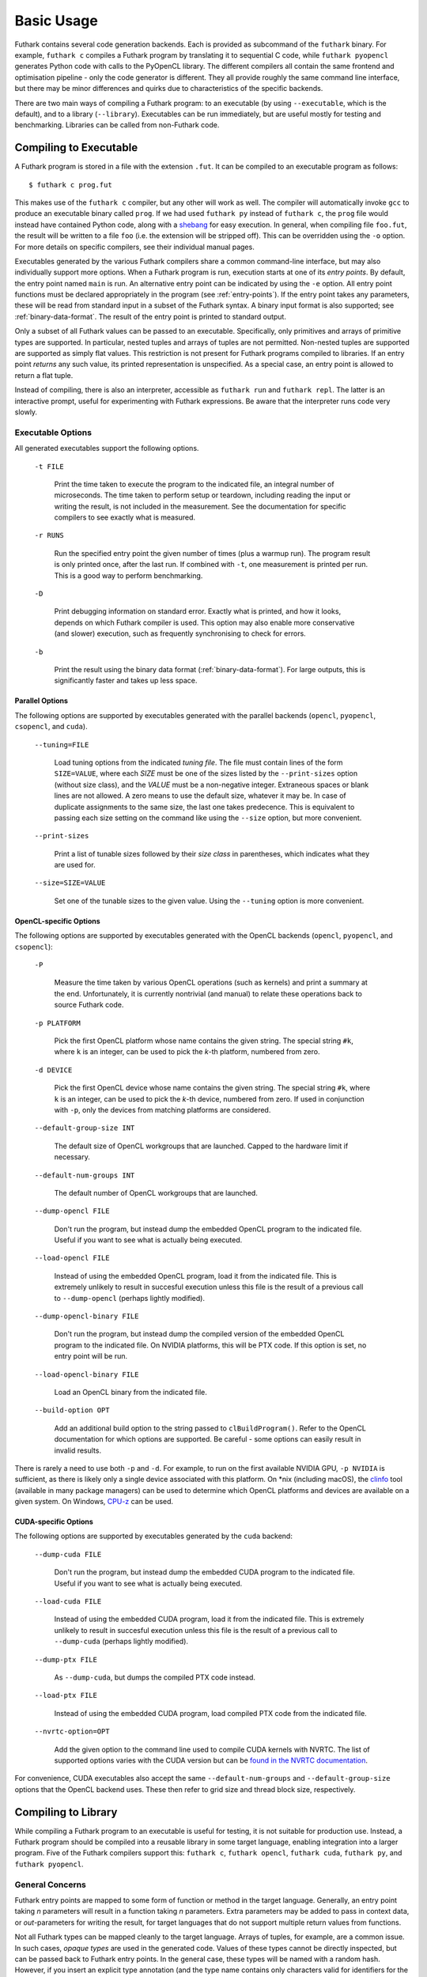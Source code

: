 .. _usage:

Basic Usage
===========

Futhark contains several code generation backends.  Each is provided
as subcommand of the ``futhark`` binary.  For example, ``futhark c``
compiles a Futhark program by translating it to sequential C code,
while ``futhark pyopencl`` generates Python code with calls to the
PyOpenCL library.  The different compilers all contain the same
frontend and optimisation pipeline - only the code generator is
different.  They all provide roughly the same command line interface,
but there may be minor differences and quirks due to characteristics
of the specific backends.

There are two main ways of compiling a Futhark program: to an
executable (by using ``--executable``, which is the default), and to a
library (``--library``).  Executables can be run immediately, but are
useful mostly for testing and benchmarking.  Libraries can be called
from non-Futhark code.

Compiling to Executable
-----------------------

A Futhark program is stored in a file with the extension ``.fut``.  It
can be compiled to an executable program as follows::

  $ futhark c prog.fut

This makes use of the ``futhark c`` compiler, but any other will work
as well.  The compiler will automatically invoke ``gcc`` to produce an
executable binary called ``prog``.  If we had used ``futhark py``
instead of ``futhark c``, the ``prog`` file would instead have
contained Python code, along with a `shebang`_ for easy execution.  In
general, when compiling file ``foo.fut``, the result will be written
to a file ``foo`` (i.e. the extension will be stripped off).  This can
be overridden using the ``-o`` option.  For more details on specific
compilers, see their individual manual pages.

.. _shebang: https://en.wikipedia.org/wiki/Shebang_%28Unix%29

Executables generated by the various Futhark compilers share a common
command-line interface, but may also individually support more
options.  When a Futhark program is run, execution starts at one of
its *entry points*.  By default, the entry point named ``main`` is
run.  An alternative entry point can be indicated by using the ``-e``
option.  All entry point functions must be declared appropriately in
the program (see :ref:`entry-points`).  If the entry point takes any
parameters, these will be read from standard input in a subset of the
Futhark syntax.  A binary input format is also supported; see
:ref:`binary-data-format`.  The result of the entry point is printed
to standard output.

Only a subset of all Futhark values can be passed to an executable.
Specifically, only primitives and arrays of primitive types are
supported.  In particular, nested tuples and arrays of tuples are not
permitted.  Non-nested tuples are supported are supported as simply
flat values.  This restriction is not present for Futhark programs
compiled to libraries.  If an entry point *returns* any such value,
its printed representation is unspecified.  As a special case, an
entry point is allowed to return a flat tuple.

Instead of compiling, there is also an interpreter, accessible as
``futhark run`` and ``futhark repl``.  The latter is an interactive
prompt, useful for experimenting with Futhark expressions.  Be aware
that the interpreter runs code very slowly.


.. _executable-options:

Executable Options
^^^^^^^^^^^^^^^^^^

All generated executables support the following options.

  ``-t FILE``

    Print the time taken to execute the program to the indicated file,
    an integral number of microseconds.  The time taken to perform setup
    or teardown, including reading the input or writing the result, is
    not included in the measurement.  See the documentation for specific
    compilers to see exactly what is measured.

  ``-r RUNS``

    Run the specified entry point the given number of times (plus a
    warmup run).  The program result is only printed once, after the
    last run.  If combined with ``-t``, one measurement is printed per
    run.  This is a good way to perform benchmarking.

  ``-D``

    Print debugging information on standard error.  Exactly what is
    printed, and how it looks, depends on which Futhark compiler is
    used.  This option may also enable more conservative (and slower)
    execution, such as frequently synchronising to check for errors.

  ``-b``

    Print the result using the binary data format
    (:ref:`binary-data-format`).  For large outputs, this is
    significantly faster and takes up less space.

Parallel Options
~~~~~~~~~~~~~~~~

The following options are supported by executables generated with the
parallel backends (``opencl``, ``pyopencl``, ``csopencl``, and
``cuda``).

  ``--tuning=FILE``

    Load tuning options from the indicated *tuning file*.  The file
    must contain lines of the form ``SIZE=VALUE``, where each *SIZE*
    must be one of the sizes listed by the ``--print-sizes`` option
    (without size class), and the *VALUE* must be a non-negative
    integer.  Extraneous spaces or blank lines are not allowed.  A zero
    means to use the default size, whatever it may be.  In case of
    duplicate assignments to the same size, the last one takes
    predecence.  This is equivalent to passing each size setting on
    the command like using the ``--size`` option, but more convenient.

  ``--print-sizes``

    Print a list of tunable sizes followed by their *size class* in
    parentheses, which indicates what they are used for.

  ``--size=SIZE=VALUE``

    Set one of the tunable sizes to the given value.  Using the
    ``--tuning`` option is more convenient.

OpenCL-specific Options
~~~~~~~~~~~~~~~~~~~~~~~

The following options are supported by executables generated with the
OpenCL backends (``opencl``, ``pyopencl``, and ``csopencl``):

  ``-P``

    Measure the time taken by various OpenCL operations (such as
    kernels) and print a summary at the end.  Unfortunately, it is
    currently nontrivial (and manual) to relate these operations back
    to source Futhark code.

  ``-p PLATFORM``

    Pick the first OpenCL platform whose name contains the given
    string.  The special string ``#k``, where ``k`` is an integer, can
    be used to pick the *k*-th platform, numbered from zero.

  ``-d DEVICE``

    Pick the first OpenCL device whose name contains the given string.
    The special string ``#k``, where ``k`` is an integer, can be used
    to pick the *k*-th device, numbered from zero.  If used in
    conjunction with ``-p``, only the devices from matching platforms
    are considered.

  ``--default-group-size INT``

    The default size of OpenCL workgroups that are launched.  Capped
    to the hardware limit if necessary.

  ``--default-num-groups INT``

    The default number of OpenCL workgroups that are launched.

  ``--dump-opencl FILE``

    Don't run the program, but instead dump the embedded OpenCL
    program to the indicated file.  Useful if you want to see what is
    actually being executed.

  ``--load-opencl FILE``

    Instead of using the embedded OpenCL program, load it from the
    indicated file.  This is extremely unlikely to result in succesful
    execution unless this file is the result of a previous call to
    ``--dump-opencl`` (perhaps lightly modified).

  ``--dump-opencl-binary FILE``

    Don't run the program, but instead dump the compiled version of
    the embedded OpenCL program to the indicated file.  On NVIDIA
    platforms, this will be PTX code.  If this option is set, no entry
    point will be run.

  ``--load-opencl-binary FILE``

    Load an OpenCL binary from the indicated file.

  ``--build-option OPT``

    Add an additional build option to the string passed to
    ``clBuildProgram()``.  Refer to the OpenCL documentation for which
    options are supported.  Be careful - some options can easily
    result in invalid results.

There is rarely a need to use both ``-p`` and ``-d``.  For example, to
run on the first available NVIDIA GPU, ``-p NVIDIA`` is sufficient, as
there is likely only a single device associated with this platform.
On \*nix (including macOS), the `clinfo
<https://github.com/Oblomov/clinfo>`_ tool (available in many package
managers) can be used to determine which OpenCL platforms and devices
are available on a given system.  On Windows, `CPU-z
<https://www.cpuid.com/softwares/cpu-z.html>`_ can be used.

CUDA-specific Options
~~~~~~~~~~~~~~~~~~~~~

The following options are supported by executables generated by the
``cuda`` backend:

  ``--dump-cuda FILE``

    Don't run the program, but instead dump the embedded CUDA program
    to the indicated file.  Useful if you want to see what is actually
    being executed.

  ``--load-cuda FILE``

    Instead of using the embedded CUDA program, load it from the
    indicated file.  This is extremely unlikely to result in succesful
    execution unless this file is the result of a previous call to
    ``--dump-cuda`` (perhaps lightly modified).

  ``--dump-ptx FILE``

    As ``--dump-cuda``, but dumps the compiled PTX code instead.

  ``--load-ptx FILE``

    Instead of using the embedded CUDA program, load compiled PTX code
    from the indicated file.

  ``--nvrtc-option=OPT``

    Add the given option to the command line used to compile CUDA
    kernels with NVRTC.  The list of supported options varies with the
    CUDA version but can be `found in the NVRTC
    documentation
    <https://docs.nvidia.com/cuda/nvrtc/index.html#group__options>`_.

For convenience, CUDA executables also accept the same
``--default-num-groups`` and ``--default-group-size`` options that the
OpenCL backend uses.  These then refer to grid size and thread block
size, respectively.

Compiling to Library
--------------------

While compiling a Futhark program to an executable is useful for
testing, it is not suitable for production use.  Instead, a Futhark
program should be compiled into a reusable library in some target
language, enabling integration into a larger program.  Five of the
Futhark compilers support this: ``futhark c``, ``futhark opencl``,
``futhark cuda``, ``futhark py``, and ``futhark pyopencl``.

General Concerns
^^^^^^^^^^^^^^^^

Futhark entry points are mapped to some form of function or method in
the target language.  Generally, an entry point taking *n* parameters
will result in a function taking *n* parameters.  Extra parameters may
be added to pass in context data, or *out*-parameters for writing the
result, for target languages that do not support multiple return
values from functions.

Not all Futhark types can be mapped cleanly to the target language.
Arrays of tuples, for example, are a common issue.  In such cases, *opaque
types* are used in the generated code.  Values of these types cannot
be directly inspected, but can be passed back to Futhark entry points.
In the general case, these types will be named with a random hash.
However, if you insert an explicit type annotation (and the type
name contains only characters valid for identifiers for the used
backend), the indicated name will be used.  Note that arrays contain
brackets, which are usually not valid in identifiers.  Defining a
simple type alias is the best way around this.

Generating C
^^^^^^^^^^^^

A Futhark program ``futlib.fut`` can be compiled to reusable C code
using either::

  $ futhark c --library futlib.fut

Or::

  $ futhark opencl --library futlib.fut

This produces two files in the current directory: ``futlib.c`` and
``futlib.h``.  If we wish (and are on a Unix system), we can then
compile ``futlib.c`` to an object file like this::

  $ gcc futlib.c -c

This produces a file ``futlib.o`` that can then be linked with the
main application.  Details of how to link the generated code with
other C code is highly system-dependent, and outside the scope of this
manual.  On Unix, we can simply add ``futlib.o`` to the final compiler
or linker command line::

  $ gcc main.c -o main futlib.o

Depending on the Futhark backend you are using, you may need to add
some linker flags.  For example, ``futhark opencl`` requires
``-lOpenCL`` (``-framework OpenCL`` on macOS).  See the manual page
for each compiler for details.

It is also possible to simply add the generated ``.c`` file to the C
compiler command line used for compiling our whole program (here
``main.c``)::

  $ gcc main.c -o main futlib.c

The downside of this approach is that the generated ``.c`` file may
contain code that causes the C compiler to warn (for example, unused
support code that is not needed by the Futhark program).

The generated header file (here, ``futlib.h``) specifies the API, and
is intended to be human-readable.  See :ref:`c-api` for more
information.

The basic usage revolves around creating a *configuration object*,
which can then be used to obtain a *context object*, which must be
passed whenever entry points are called.

The configuration object is created using the following function::

  struct futhark_context_config *futhark_context_config_new();

Depending on the backend, various functions are generated to modify
the configuration.  The following is always available::

  void futhark_context_config_set_debugging(struct futhark_context_config *cfg,
                                            int flag);

A configuration object can be used to create a context with the
following function::

  struct futhark_context *futhark_context_new(struct futhark_context_config *cfg);

Context creation may fail.  Immediately after
``futhark_context_new()``, call ``futhark_context_get_error()`` (see
below), which will return a non-NULL error string if context creation
failed. The API functions are all thread safe.

Memory management is entirely manual.  Deallocation functions are
provided for all types defined in the header file.  Everything
returned by an entry point must be manually deallocated.

For now, many internal errors, such as failure to allocate memory,
will cause the function to ``abort()`` rather than return an error
code.  However, all application errors (such as bounds and array size
checks) will produce an error code.

C with OpenCL
~~~~~~~~~~~~~

When generating C code with ``futhark opencl``, you will need to link
against the OpenCL library when linking the final binary::

  $ gcc main.c -o main futlib.o -lOpenCL

When using the OpenCL backend, extra API functions are provided for
directly accessing or providing the OpenCL objects used by Futhark.
Take care when using these functions.  In particular, a Futhark
context can now be provided with the command queue to use::

  struct futhark_context *futhark_context_new_with_command_queue(struct futhark_context_config *cfg, cl_command_queue queue);

As a ``cl_command_queue`` specifies an OpenCL device, this is also how
manual platform and device selection is possible.  A function is also
provided for retrieving the command queue used by some Futhark
context::

  cl_command_queue futhark_context_get_command_queue(struct futhark_context *ctx);

This can be used to connect two separate Futhark contexts that have
been loaded dynamically.

The raw ``cl_mem`` object underlying a Futhark array can be accessed
with the function named ``futhark_values_raw_type``, where ``type``
depends on the array in question.  For example::

  cl_mem futhark_values_raw_i32_1d(struct futhark_context *ctx, struct futhark_i32_1d *arr);

The array will be stored in row-major form in the returned memory
object.  The function performs no copying, so the ``cl_mem`` still
belongs to Futhark, and may be reused for other purposes when the
corresponding array is freed.  A dual function can be used to
construct a Futhark array from a ``cl_mem``::

  struct futhark_i32_1d *futhark_new_raw_i32_1d(struct futhark_context *ctx,
                                                cl_mem data,
                                                int offset,
                                                int dim0);

This function *does* copy the provided memory into fresh internally
allocated memory.  The array is assumed to be stored in row-major form
``offset`` bytes into the memory region.

See also :ref:`futhark-opencl(1)`.

Generating Python
^^^^^^^^^^^^^^^^^

The ``futhark py`` and ``futhark pyopencl`` compilers both support
generating reusable Python code, although the latter of these
generates code of sufficient performance to be worthwhile.  The
following mentions options and parameters only available for
``futhark pyopencl``.  You will need at least PyOpenCL version 2015.2.

We can use ``futhark pyopencl`` to translate the program
``futlib.fut`` into a Python module ``futlib.py`` with the following
command::

  $ futhark pyopencl --library futlib.fut

This will create a file ``futlib.py``, which contains Python code that
defines a class named ``futlib``.  This class defines one method for
each entry point function (see :ref:`entry-points`) in the Futhark
program.  The methods take one parameter for each parameter in the
corresponding entry point, and return a tuple containing a value for
every value returned by the entry point.  For entry points returning a
single (non-tuple) value, just that value is returned (that is,
single-element tuples are not returned).

After the class has been instantiated, these methods can be invoked to
run the corresponding Futhark function.  The constructor for the class
takes various keyword parameters:

  ``interactive=BOOL``

    If ``True`` (the default is ``False``), show a menu of available
    OpenCL platforms and devices, and use the one chosen by the user.

  ``platform_pref=STR``

    Use the first platform that contains the given string.  Similar to
    the ``-p`` option for executables.

  ``device_pref=STR``

    Use the first device that contains the given string.  Similar to
    the ``-d`` option for executables.

Futhark arrays are mapped to either the Numpy ``ndarray`` type or the
`pyopencl.array <https://documen.tician.de/pyopencl/array.html>`_
type.  Scalars are mapped to Numpy scalar types.
